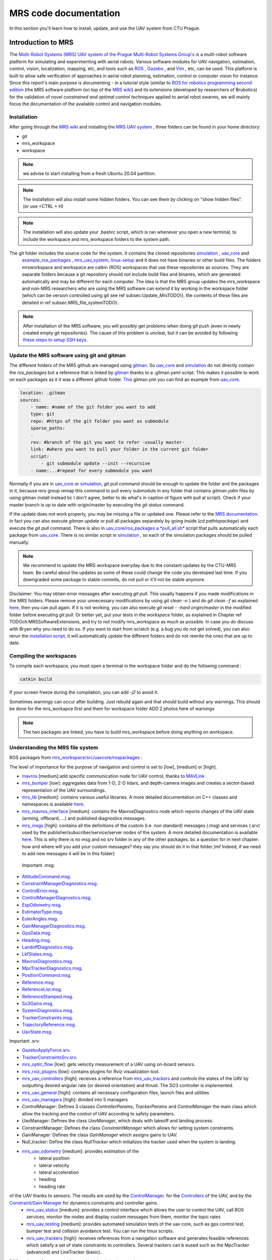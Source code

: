 MRS code documentation
======================

In this section you'll learn how to install, update, and use the UAV system from CTU Prague.

Introduction to MRS
-------------------

The `Multi-Robot Systems (MRS) UAV system of the <https://ctu-mrs.github.io/>`__ `Prague Multi-Robot Systems Group's <http://mrs.felk.cvut.cz/>`__  is a multi-robot software platform for 
simulating and experimenting with aerial robots. Various software modules for UAV navigation, estimation, control, vision, localization, mapping, etc, and tools such 
as `ROS <https://www.ros.org/>`__ , `Gazebo <http://gazebosim.org/>`__ , and `Vim <https://www.vim.org/>`__ , etc, can be used. This platform is built 
to allow safe verification of approaches in aerial robot planning, estimation, control or computer vision for instance.
Since this report's main purpose is documenting - in a tutorial style (similar to `ROS for robotics programming second edition <https://ctu-mrs.github.io/docs/introduction/>`__ )the MRS software 
platform (on top of the `MRS wiki <https://ctu-mrs.github.io/docs/introduction/>`__) and its extensions (developed by researchers of Brubotics) for the validation of novel *constrained and 
optimal control techniques* applied to aerial robot swarms, we will mainly focus the documentation of the available control and navigation modules. 

Installation
^^^^^^^^^^^^
After going through the `MRS wiki <https://ctu-mrs.github.io/docs/introduction/>`__  and installing the `MRS UAV system <https://github.com/ctu-mrs/mrs_uav_system>`__ , three folders can be found in your home directory:

* git
* mrs_workspace
* workspace

.. note::
     we advise to start installing from a fresh Ubuntu 20.04 partition.

.. note::
     The installation will also install some hidden folders. You can see them by clicking on "show hidden files". (or use <CTRL + H)

.. note::
     The installation will also update your .bashrc script, which is ran whenever you open a new terminal, to include the \workspace and \mrs_workspace folders to the system path.

The git folder includes the source code for the system. It contains the cloned repositories `simulation <https://github.com/ctu-mrs/simulation>`__ , `uav_core <https://github.com/ctu-mrs/uav_core>`__ and
 `example_ros_packages <https://github.com/ctu-mrs/example_ros_packages>`__ , `mrs_uav_system <https://github.com/ctu-mrs/mrs_uav_system>`__, `linux-setup <https://github.com/klaxalk/linux-setup>`__ and 
 it does not have binaries or other build files. The folders mrs\workspace and workspace are catkin (ROS) workspaces that use these repositories as sources. They are separate folders because a git repository should 
 not include build files and binaries, which are generated automatically and may be different for each computer. The idea is that the MRS group updates the mrs_workspace and non-MRS researchers who are using the MRS 
 software can extend it by working in the workspace folder (which can be version controlled using git see \ref subsec:Update_MrsTODO}), the contents of these files are detailed in \ref subsec:MRS_file_systemTODO}.

.. note:: 
     After installation of the MRS software, you will possibly get problems when doing git push (even in newly created empty git repositories). The cause of this problem is unclear, but it can 
     be avoided by following  `these steps to setup SSH keys <https://help.github.com/en/github/authenticating-to-github/generating-a-new-ssh-key-and-adding-it-to-the-ssh-agent>`__. 

Update the MRS software using git and gitman
^^^^^^^^^^^^^^^^^^^^^^^^^^^^^^^^^^^^^^^^^^^^

The different folders of the MRS github are managed using `gitman <https://ctu-mrs.github.io/docs/software/gitman.html>`__. So `uav_core <https://github.com/ctu-mrs/uav_core>`__ and 
`simulation <https://github.com/ctu-mrs/simulation>`__ do not directly contain the *ros_packages* but a reference that is linked by `gitman <https://ctu-mrs.github.io/docs/software/gitman.html>`__ thanks to a .gitman.yaml script. 
This makes it possible to work on each packages as it it was a different github folder.
`This <https://github.com/ctu-mrs/uav_core/blob/master/.gitman.yml>`__ gitman.yml you can find an example from `uav_core <https://github.com/ctu-mrs/uav_core>`__.

.. code-block:: yaml
    
    location: .gitman
    sources:
        - name: #name of the git folder you want to add
        type: git
        repo: #https of the git folder you want as submodule
        sparse_paths:
        -
        rev: #branch of the git you want to refer -usually master-
        link: #where you want to pull your folder in the current git folder
        script: 
            - git submodule update --init --recursive
        - name:...#repeat for every submodule you want


Normally if you are in `uav_core <https://github.com/ctu-mrs/uav_core>`__ or `simulation <https://github.com/ctu-mrs/simulation>`__, *git pull* command should be enough to update the 
folder and the packages in it, because mrs group remap this command to pull every submodule in any folder that contains *gitman.yalm* files by using gitman install instead \bc I don't agree, better to do what's in caption of figure with pull al script}.
Check if your master branch is up to date with origin/master by executing the *git status* command. 

.. \begin figure}[H]
.. \begin center}
.. \includegraphics[width=14cm] Chapter_MRS_code_documentation/Pics/git_status_uptodate.png}
.. \caption What you should get after executing   git pull} and   git status}. You should regularly update via   git pull} the packages in the paths:   home/mrs_workspace/src/simulation} (git checkout master branch of each package to check if updated),   home/mrs_workspace/src/uav_core/ros_packages} (via   ./pull_all.sh}) and
..   /workspace/src/example_ros_packages} (git checkout master branch of each package to check if updated)}
.. \end center}
.. \end figure}

If the update does not work properly, you may be missing a file or updated one. Please refer to the `MRS documentation <https://ctu-mrs.github.io/docs/introduction/how_to_update.html>`__.
In fact you can also execute *gitman update* or pull all packages separately by going inside (*cd pathtopackage*) and execute the *git pull* command.
There is also in `uav_core/ros_packages a *pull_all.sh* <https://github.com/ctu-mrs/uav_core/tree/master/ros_packages>`__ script that pulls automatically each package from `uav_core <https://github.com/ctu-mrs/uav_core>`__. 
There is no similar script in `simulation <https://github.com/ctu-mrs/simulation>`__ , so each of the simulation packages should be pulled manually.

.. note:: 
    We recommend to update the MRS workspace everyday due to the constant updates by the CTU-MRS team. Be careful about the updates as some of these could change the code you developed last time. 
    If you downgraded some package to stable commits, do not pull or it'll not be stable anymore.

Disclaimer: You may obtain error messages after executing *git pull*. This usually happens if you made modifications in the MRS folders. Please remove your unnecessary modifications by using *git clean -n* } and do *git clean -f* as explained `here <https://koukia.ca/how-to-remove-local-untracked-files-from-the-current-git-branch-571c6ce9b6b1>`__, then you can pull again. 
If it is not working, you can also execute *git reset - -hard origin/master* in the modified folder before executing *git pull*.
Or better yet, put your tests in the *workspace* folder, as explained in Chapter \ref TODOch:MRSSoftwareExtensions, and try to not modify mrs_workspace as much as possible. In case you do discuss with Bryan why you need to do so. 
If you want to start from scratch (e.g. a bug you do not get solved), you can also rerun the `installation script <https://github.com/ctu-mrs/mrs_uav_system>`__, it will automatically update the different folders and do not rewrite the ones that are up to date.

Compiling the workspaces
^^^^^^^^^^^^^^^^^^^^^^^^
To compile each workspace, you must open a terminal in the workspace folder and do the following command :

.. code-block:: shell

     catkin build 

If your screen freeze during the compilation, you can add *-j2* to avoid it.

Sometimes warnings can occur after building. Just rebuild again and that should build without any warnings.
This should be done for the mrs_workapce first and them for workspace folder
ADD 2 photos here of warnings

.. note::
     The two packages are linked, you  have to build mrs_workspace before doing anything on workspace. 

Understanding the MRS file system
^^^^^^^^^^^^^^^^^^^^^^^^^^^^^^^^^
ROS packages from `mrs_workspace/src/uav\core/ros\packages <https://github.com/ctu-mrs/uav_core>`__ :

The level of importance for the purpose of navigation and control is set to [low], [medium] or [high].

* `mavros <https://ctu-mrs.github.io/docs/software/uav_core/mavros/>`__ [medium]:add specific communication node for UAV control, thanks to `MAVLink <https://mavlink.io/en/>`__ .  
* `mrs_bumper <https://ctu-mrs.github.io/docs/software/uav_core/mrs_bumper>`__ [low]: aggregates data from 1-D, 2-D lidars, and depth-camera images and creates a sector-based representation of the UAV surroundings.
* `mrs_lib <https://ctu-mrs.github.io/docs/software/uav_core/mrs_lib>`__ [medium]: contains various useful libraries. A more detailed documentation on C++ classes and namespaces is available `here <https://ctu-mrs.github.io/mrs_lib/>`__.
* `mrs_mavros_interface <https://ctu-mrs.github.io/docs/software/uav_core/mrs_mavros_interface>`__ [medium]: contains the MavrosDiagnostics node which reports changes of the UAV state (arming, offboard, ...) and published diagnostics messages.
* `mrs_msgs <https://ctu-mrs.github.io/docs/software/uav_core/mrs_msgs/>`__ [high]: contains all the definitions of the custom (i.e. non standard) messages (.msg) and services (.srv) used by the publisher/subscriber/service/server nodes of the system. A more detailed documentation is available `here <https://ctu-mrs.github.io/mrs_msgs/index.html>`__. This is why there is no msg and no srv folder in any of the other packages. \bc a question for in next chapter: how and where will you add your custom messages? they say you should do it in that folder.}\mf Indeed, if we need to add new messages it will be in this folder}

 Important .msg:

* `AttitudeCommand.msg <https://ctu-mrs.github.io/mrs_msgs/msg/AttitudeCommand.html>`__.
* `ConstraintManagerDiagnostics.msg <https://ctu-mrs.github.io/mrs_msgs/msg/ConstraintManagerDiagnostics.html>`__.
* `ControlError.msg <https://ctu-mrs.github.io/mrs_msgs/msg/ControlError.html>`__.
* `ControlManagerDiagnostics.msg <https://ctu-mrs.github.io/mrs_msgs/msg/ControlManagerDiagnostics.html>`__.
* `EspOdometry.msg <https://ctu-mrs.github.io/mrs_msgs/msg/EspOdometry.html>`__.
* `EstimatorType.msg <https://ctu-mrs.github.io/mrs_msgs/msg/EstimatorType.html>`__.
* `EulerAngles.msg <https://ctu-mrs.github.io/mrs_msgs/msg/EulerAngles.html>`__.
* `GainManagerDiagnostics.msg <https://ctu-mrs.github.io/mrs_msgs/msg/GainManagerDiagnostics.html>`__.
* `GpsData.msg <https://ctu-mrs.github.io/mrs_msgs/msg/GpsData.html>`__.
* `Heading.msg <https://ctu-mrs.github.io/mrs_msgs/msg/Heading.html>`__.
* `LandoffDiagnostics.msg <https://ctu-mrs.github.io/mrs_msgs/msg/LandoffDiagnostics.html>`__.
* `LkfStates.msg <https://ctu-mrs.github.io/mrs_msgs/msg/LkfStates.html>`__.
* `MavrosDiagnostics.msg <https://ctu-mrs.github.io/mrs_msgs/msg/MavrosDiagnostics.html>`__.
* `MpcTrackerDiagnostics.msg <https://ctu-mrs.github.io/mrs_msgs/msg/MpcTrackerDiagnostics.html>`__.
* `PositionCommand.msg <https://ctu-mrs.github.io/mrs_msgs/msg/PositionCommand.html>`__.
* `Reference.msg <https://ctu-mrs.github.io/mrs_msgs/msg/Reference.html>`__.
* `ReferenceList.msg <https://ctu-mrs.github.io/mrs_msgs/msg/ReferenceList.html>`__.
* `ReferenceStamped.msg <https://ctu-mrs.github.io/mrs_msgs/msg/ReferenceStamped.html>`__.
* `So3Gains.msg <https://ctu-mrs.github.io/mrs_msgs/msg/So3Gains.html>`__.
* `SystemDiagnostics.msg <https://ctu-mrs.github.io/mrs_msgs/msg/SystemDiagnostics.html>`__.
* `TrackerConstraints.msg <https://ctu-mrs.github.io/mrs_msgs/msg/TrackerConstraints.html>`__.
* `TrajectoryReference.msg <https://ctu-mrs.github.io/mrs_msgs/msg/TrajectoryReference.html>`__.
* `UavState.msg <https://ctu-mrs.github.io/mrs_msgs/msg/UavState.html>`__.

Important .srv:

* `GazeboApplyForce.srv <https://ctu-mrs.github.io/mrs_msgs/srv/GazeboApplyForce.html>`__.
* `TrackerConstraintsSrv.srv <https://ctu-mrs.github.io/mrs_msgs/srv/TrackerConstraintsSrv.html>`__.

* `mrs_optic_flow <https://ctu-mrs.github.io/docs/software/uav_core/mrs_optic_flow>`__ [low]: gets velocity measurement of a UAV using on-board sensors.  
* `mrs_rviz_plugins <https://ctu-mrs.github.io/docs/software/uav_core/mrs_rviz_plugins>`__ [low]: contains plugins for Rviz visualization tool.
* `mrs_uav_controllers <https://ctu-mrs.github.io/docs/software/uav_core/mrs_uav_controllers>`__ [high]: receives a reference from  `mrs_uav_trackers <https://ctu-mrs.github.io/docs/software/uav_core/mrs_uav_trackers>`__ and controls the states of the UAV by outputting desired angular rate (or desired orientation) and thrust. The SO3 controller is implemented.
* `mrs_uav_general <https://ctu-mrs.github.io/docs/software/uav_core/mrs_uav_general>`__ [high]: contains all necessary configuration files, launch files and utilities
* `mrs_uav_managers <https://ctu-mrs.github.io/docs/software/uav_core/mrs_uav_managers/>`__ [high]: divided into 5 managers 
    
* ControlManager: Defines 3 classes *ControllerParams*, *TrackerParams* and *ControlManager* the main class which allow the tracking and the control of UAV according to safety parameters.
* UavManager: Defines the class *UavManager*, which deals with takeoff and landing process.
* ConstraintManager: Defines the class *ConstraintManager* which allows for setting system constraints.
* GainManager: Defines the class *GainManager* which assigns gains to UAV.
* Null_tracker: Define the class *NullTracker* which initializes the tracker used when the system is landing.
* `mrs_uav_odometry <https://ctu-mrs.github.io/docs/software/uav_core/mrs_uav_odometry>`__ [medium]: provides estimation of the
     * lateral position
     * lateral velocity 
     * lateral acceleration 
     * heading
     * heading rate
     
of the UAV thanks to sensors. The results are used by the `ControlManager <https://github.com/ctu-mrs/mrs_uav_managers>`__. for the `Controllers <https://github.com/ctu-mrs/mrs_uav_controllers>`__ of the UAV, and by the `Constraint/Gain Manager <https://github.com/ctu-mrs/mrs_uav_managers>`__ for dynamics constraints and controller gains.
    * `mrs_uav_status <https://ctu-mrs.github.io/docs/software/uav_core/mrs_uav_status>`__ [medium]: provides a control interface which allows the user to control the UAV, call ROS services, monitor the nodes and display custom messages from them, monitor the topic rates
    * `mrs_uav_testing <https://ctu-mrs.github.io/docs/software/uav_core/mrs_uav_testing>`__ [medium]: provides automated simulation tests of the uav core, such as gps control test, bumper test and collision avoidance test. You can run the tmux scripts.
    * `mrs_uav_trackers <https://ctu-mrs.github.io/docs/software/uav_core/mrs_uav_trackers>`__ [high]: receives references from a navigation software and generates feasible references which satisfy a set of state constraints to controllers. Several trackers can b eused such as the MpcTracker (advanced) and LineTracker (basic).


ROS packages from `mrs_workspace/src/simulation/ros_packages <https://github.com/ctu-mrs/simulation>`__:

The simulation folder contains all useful packages for the Gazebo simulation and some tmux scripts for an automated simulation launch. 


* `mavlink_sitl_gazebo <https://github.com/ctu-mrs/px4_sitl_gazebo>`__ [high]: This package contains all the Gazebo files for a SITL (software in the loop) simulation using Pixhawk. Pixhawk offers open source flight control software for vehicles such as drones.
* `mrs_gazebo_common_resources <https://github.com/ctu-mrs/mrs_gazebo_common_resources>`__ [medium]: This package contains Gazebo resources for the simulation, such as worlds, models and plugins. The readme files contain more detailed explanation of the plugins.    
* `mrs_simulation <https://github.com/ctu-mrs/mrs_simulation>`__ [high]: It allows the user to spawn vehicles into the Gazebo simulation and to select from multiple UAV types which can be equipped with different sensors. After launching the simulation, the user can spawn a UAV with the   spawn_uav} command. Then the vehicle's model is spawned using the PX4 flight control and mavros for nodes communication. It allows also to perform a `distributed simulation <https://github.com/ctu-mrs/mrs_simulation#distributed-simulation >`__ across multiple machines. 
* `px4_firmware <https://github.com/ctu-mrs/px4_firmware>`__ [high]: The PX4 firmware is necessary to use Pixhawk for the Gazebo simulation.



ROS packages from `git/example_ros_packages/ros_packages <https://github.com/ctu-mrs/example_ros_packages>`__ :

* `example_ros_pluginlib <https://github.com/ctu-mrs/example_ros_pluginlib>`__ [high]: Contains *Plugin*, *ExampleManager*, *PluginParams* and *ExamplePlugin* classes. Gives an example of creation and management of the pluginlib feature of ROS.
* `example_ros_uav <https://github.com/ctu-mrs/example_ros_uav>`__ [high]: Contains *WaypointFlier -public nodelet-* class. Gives an example of UAV simulation with the good coding practice and example features nodelet initialization, subscriber, publisher and timer initialization, using   mrs_lib},...-. The   README} is full of advice about using ROS. \bc good tutorial to check}
* `example_ros_vision <https://github.com/ctu-mrs/example_ros_vision>`__ [low]: Contains *EdgeDetect -public nodelet-* class. Gives an example of how to use OpenCV and deal with computer vision from embedded camera.



Topics and Services
A list with the important topics and services used through the MRS system is discussed `here <https://ctu-mrs.github.io/docs/system/uav_ros_interface.html>`__.

